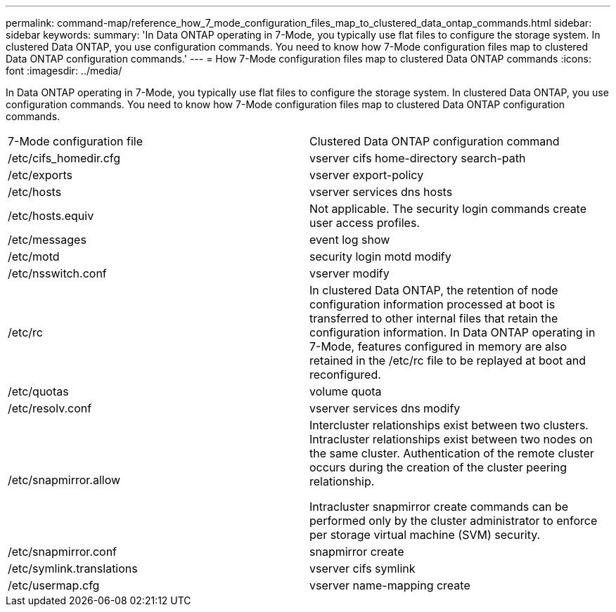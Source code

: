 ---
permalink: command-map/reference_how_7_mode_configuration_files_map_to_clustered_data_ontap_commands.html
sidebar: sidebar
keywords: 
summary: 'In Data ONTAP operating in 7-Mode, you typically use flat files to configure the storage system. In clustered Data ONTAP, you use configuration commands. You need to know how 7-Mode configuration files map to clustered Data ONTAP configuration commands.'
---
= How 7-Mode configuration files map to clustered Data ONTAP commands
:icons: font
:imagesdir: ../media/

[.lead]
In Data ONTAP operating in 7-Mode, you typically use flat files to configure the storage system. In clustered Data ONTAP, you use configuration commands. You need to know how 7-Mode configuration files map to clustered Data ONTAP configuration commands.

|===
| 7-Mode configuration file| Clustered Data ONTAP configuration command
a|
/etc/cifs_homedir.cfg
a|
vserver cifs home-directory search-path
a|
/etc/exports
a|
vserver export-policy
a|
/etc/hosts
a|
vserver services dns hosts
a|
/etc/hosts.equiv
a|
Not applicable. The security login commands create user access profiles.

a|
/etc/messages
a|
event log show
a|
/etc/motd
a|
security login motd modify
a|
/etc/nsswitch.conf
a|
vserver modify
a|
/etc/rc
a|
In clustered Data ONTAP, the retention of node configuration information processed at boot is transferred to other internal files that retain the configuration information. In Data ONTAP operating in 7-Mode, features configured in memory are also retained in the /etc/rc file to be replayed at boot and reconfigured.

a|
/etc/quotas
a|
volume quota
a|
/etc/resolv.conf
a|
vserver services dns modify
a|
/etc/snapmirror.allow
a|
Intercluster relationships exist between two clusters. Intracluster relationships exist between two nodes on the same cluster. Authentication of the remote cluster occurs during the creation of the cluster peering relationship.

Intracluster snapmirror create commands can be performed only by the cluster administrator to enforce per storage virtual machine (SVM) security.

a|
/etc/snapmirror.conf
a|
snapmirror create
a|
/etc/symlink.translations
a|
vserver cifs symlink
a|
/etc/usermap.cfg
a|
vserver name-mapping create
|===
